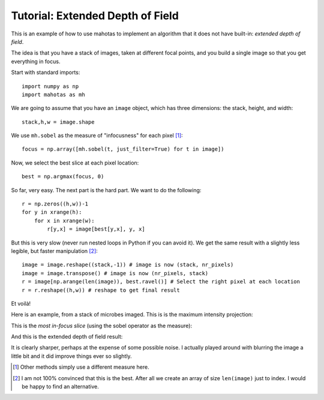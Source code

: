 =================================
Tutorial: Extended Depth of Field
=================================

This is an example of how to use mahotas to implement an algorithm that it does
not have built-in: *extended depth of field*.

The idea is that you have a stack of images, taken at different focal points,
and you build a single image so that you get everything in focus.

Start with standard imports::

    import numpy as np
    import mahotas as mh

We are going to assume that you have an ``image`` object, which has three
dimensions: the stack, height, and width::

    stack,h,w = image.shape

We use ``mh.sobel`` as the measure of "infocusness" for each pixel [#]_::

    focus = np.array([mh.sobel(t, just_filter=True) for t in image])

Now, we select the best slice at each pixel location::

    best = np.argmax(focus, 0)

So far, very easy. The next part is the hard part. We want to do the
following::

    r = np.zeros((h,w))-1
    for y in xrange(h):
        for x in xrange(w):
            r[y,x] = image[best[y,x], y, x]

But this is very slow (never run nested loops in Python if you can avoid it).
We get the same result with a slightly less legible, but faster manipulation
[#]_::

    image = image.reshape((stack,-1)) # image is now (stack, nr_pixels)
    image = image.transpose() # image is now (nr_pixels, stack)
    r = image[np.arange(len(image)), best.ravel()] # Select the right pixel at each location
    r = r.reshape((h,w)) # reshape to get final result

Et voilà!

Here is an example, from a stack of microbes imaged. This is is the maximum
intensity projection:

.. image:: images/zmax.jpg

This is the *most in-focus slice* (using the sobel operator as the measure):

.. image:: images/zbest.jpg

And this is the extended depth of field result:

.. image:: images/zedf.jpg

It is clearly sharper, perhaps at the expense of some possible noise. I
actually played around with blurring the image a little bit and it did improve
things ever so slightly.

.. [#] Other methods simply use a different measure here.

.. [#] I am not 100% convinced that this is the best. After all we create an
   array of size ``len(image)`` just to index. I would be happy to find an
   alternative.


